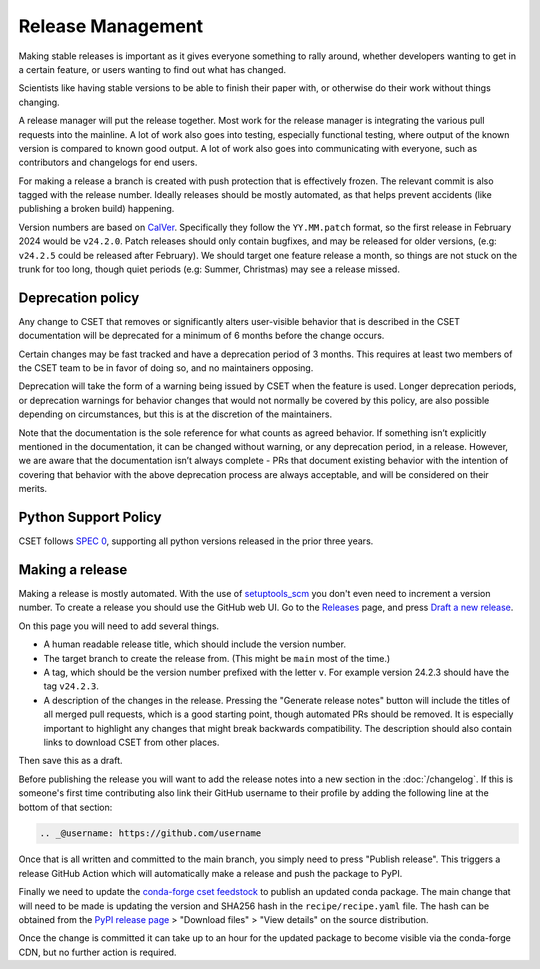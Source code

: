 Release Management
==================

Making stable releases is important as it gives everyone something to rally
around, whether developers wanting to get in a certain feature, or users wanting
to find out what has changed.

Scientists like having stable versions to be able to finish their paper with, or
otherwise do their work without things changing.

A release manager will put the release together. Most work for the release
manager is integrating the various pull requests into the mainline. A lot of
work also goes into testing, especially functional testing, where output of the
known version is compared to known good output. A lot of work also goes into
communicating with everyone, such as contributors and changelogs for end users.

For making a release a branch is created with push protection that is
effectively frozen. The relevant commit is also tagged with the release number.
Ideally releases should be mostly automated, as that helps prevent accidents
(like publishing a broken build) happening.

Version numbers are based on `CalVer`_. Specifically they
follow the ``YY.MM.patch`` format, so the first release in February 2024 would
be ``v24.2.0``. Patch releases should only contain bugfixes, and may be released
for older versions, (e.g: ``v24.2.5`` could be released after February). We
should target one feature release a month, so things are not stuck on the trunk
for too long, though quiet periods (e.g: Summer, Christmas) may see a release
missed.

Deprecation policy
------------------

Any change to CSET that removes or significantly alters user-visible behavior
that is described in the CSET documentation will be deprecated for a minimum of
6 months before the change occurs.

Certain changes may be fast tracked and have a deprecation period of 3 months.
This requires at least two members of the CSET team to be in favor of doing so,
and no maintainers opposing.

Deprecation will take the form of a warning being issued by CSET when the
feature is used. Longer deprecation periods, or deprecation warnings for
behavior changes that would not normally be covered by this policy, are also
possible depending on circumstances, but this is at the discretion of the
maintainers.

Note that the documentation is the sole reference for what counts as agreed
behavior. If something isn’t explicitly mentioned in the documentation, it can
be changed without warning, or any deprecation period, in a release. However, we
are aware that the documentation isn’t always complete - PRs that document
existing behavior with the intention of covering that behavior with the above
deprecation process are always acceptable, and will be considered on their
merits.

Python Support Policy
---------------------

CSET follows `SPEC 0`_, supporting all python versions released in the prior
three years.

.. _SPEC 0: https://scientific-python.org/specs/spec-0000/

Making a release
----------------

Making a release is mostly automated. With the use of `setuptools_scm`_ you
don't even need to increment a version number. To create a release you should
use the GitHub web UI. Go to the `Releases`_ page, and press `Draft a new
release`_.

.. image:: release_page.png
    :alt: The GitHub release making page.

On this page you will need to add several things.

* A human readable release title, which should include the version number.
* The target branch to create the release from. (This might be ``main`` most of
  the time.)
* A tag, which should be the version number prefixed with the letter ``v``. For
  example version 24.2.3 should have the tag ``v24.2.3``.
* A description of the changes in the release. Pressing the "Generate release
  notes" button will include the titles of all merged pull requests, which is a
  good starting point, though automated PRs should be removed. It is especially
  important to highlight any changes that might break backwards compatibility.
  The description should also contain links to download CSET from other places.

Then save this as a draft.

Before publishing the release you will want to add the release notes into a new
section in the :doc:`/changelog`. If this is someone's first time contributing
also link their GitHub username to their profile by adding the following line at
the bottom of that section:

.. code-block:: rst

    .. _@username: https://github.com/username

Once that is all written and committed to the main branch, you simply need to
press "Publish release". This triggers a release GitHub Action which will
automatically make a release and push the package to PyPI.

Finally we need to update the `conda-forge cset feedstock`_ to publish an
updated conda package. The main change that will need to be made is updating the
version and SHA256 hash in the ``recipe/recipe.yaml`` file. The hash can be
obtained from the `PyPI release page`_ > "Download files" > "View details" on
the source distribution.

Once the change is committed it can take up to an hour for the updated package
to become visible via the conda-forge CDN, but no further action is required.

.. _CalVer: https://calver.org/
.. _Releases: https://github.com/MetOffice/CSET/releases
.. _Draft a new release: https://github.com/MetOffice/CSET/releases/new
.. _setuptools_scm: https://setuptools-scm.readthedocs.io/en/latest/
.. _conda-forge cset feedstock: https://github.com/conda-forge/cset-feedstock
.. _PyPI release page: https://pypi.org/project/CSET/
.. _update conda lock files GitHub Action: https://github.com/MetOffice/CSET/actions/workflows/conda-lock.yml
